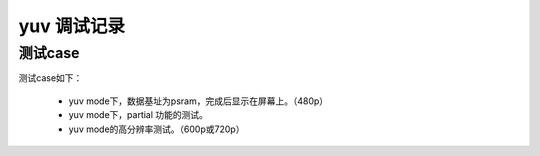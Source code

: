 ==================
yuv 调试记录
==================

测试case
==========

测试case如下：

 - yuv mode下，数据基址为psram，完成后显示在屏幕上。（480p）
 - yuv mode下，partial 功能的测试。
 - yuv mode的高分辨率测试。（600p或720p）


